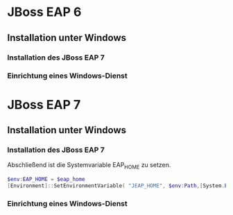 * JBoss EAP 6
** Installation unter Windows
*** Installation des JBoss EAP 7
*** Einrichtung eines Windows-Dienst
* JBoss EAP 7
** Installation unter Windows

*** Installation des JBoss EAP 7
Abschließend ist die Systemvariable EAP_HOME zu setzen.
#+BEGIN_SRC powershell
$env:EAP_HOME = $eap_home
[Environment]::SetEnvironmentVariable( "JEAP_HOME", $env:Path,[System.EnvironmentVariableTarget]::Machine ) 
#+END_SRC
*** Einrichtung eines Windows-Dienst
